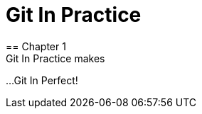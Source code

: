 = Git In Practice
== Chapter 1
Git In Practice makes
...
Git In Perfect!
// TODO: think of funny first line that editor will approve.
